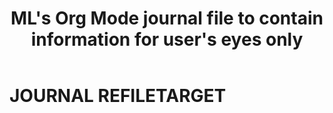#+TITLE: ML's Org Mode journal file to contain information for user's eyes only
#+OPTIONS: broken-links:t
* JOURNAL                                                                  :REFILETARGET:
